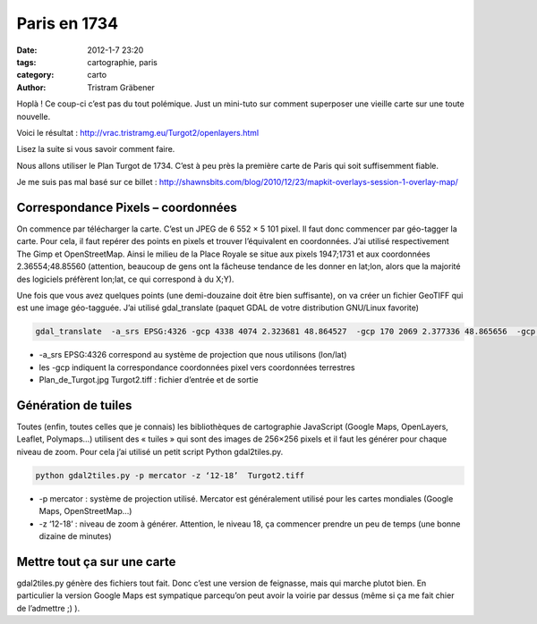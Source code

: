Paris en 1734
#############

:date: 2012-1-7 23:20
:tags: cartographie, paris
:category: carto
:author: Tristram Gräbener


Hoplà ! Ce coup-ci c’est pas du tout polémique. Just un mini-tuto sur comment superposer une vieille carte sur une toute nouvelle.

Voici le résultat : http://vrac.tristramg.eu/Turgot2/openlayers.html

Lisez la suite si vous savoir comment faire.

Nous allons utiliser le Plan Turgot de 1734. C’est à peu près la première carte de Paris qui soit suffisemment fiable.

Je me suis pas mal basé sur ce billet : http://shawnsbits.com/blog/2010/12/23/mapkit-overlays-session-1-overlay-map/

Correspondance Pixels – coordonnées
***********************************

On commence par télécharger la carte. C’est un JPEG de 6 552 × 5 101 pixel. Il faut donc commencer par géo-tagger la carte. Pour cela, il faut repérer des points en pixels et trouver l’équivalent en coordonnées. J’ai utilisé respectivement The Gimp et OpenStreetMap. Ainsi le milieu de la Place Royale se situe aux pixels 1947;1731 et aux coordonnées 2.36554;48.85560 (attention, beaucoup de gens ont la fâcheuse tendance de les donner en lat;lon, alors que la majorité des logiciels préfèrent lon;lat, ce qui correspond à du X;Y).

Une fois que vous avez quelques points (une demi-douzaine doit être bien suffisante), on va créer un fichier GeoTIFF qui est une image géo-tagguée. J’ai utilisé gdal_translate (paquet GDAL de votre distribution GNU/Linux favorite)

.. code-block:: test1

    gdal_translate  -a_srs EPSG:4326 -gcp 4338 4074 2.323681 48.864527  -gcp 170 2069 2.377336 48.865656  -gcp 4940 4975 2.310114 48.868959 -gcp 1626 1112 2.373795 48.851863 -gcp 3566 463 2.3641 48.83893 -gcp 2925 3466 2.34119 48.865739  Plan_de_Turgot.jpg Turgot2.tiff

* -a_srs EPSG:4326 correspond au système de projection que nous utilisons (lon/lat)
* les -gcp indiquent la correspondance coordonnées pixel vers coordonnées terrestres
* Plan_de_Turgot.jpg Turgot2.tiff : fichier d’entrée et de sortie

Génération de tuiles
********************

Toutes (enfin, toutes celles que je connais) les bibliothèques de cartographie JavaScript (Google Maps, OpenLayers, Leaflet, Polymaps…) utilisent des « tuiles » qui sont des images de 256×256 pixels et il faut les générer pour chaque niveau de zoom. Pour cela j’ai utilisé un petit script Python gdal2tiles.py.

.. code-block:: test

    python gdal2tiles.py -p mercator -z ‘12-18’  Turgot2.tiff

* -p mercator : système de projection utilisé. Mercator est généralement utilisé pour les cartes mondiales (Google Maps, OpenStreetMap…)
* -z ‘12-18’ : niveau de zoom à générer. Attention, le niveau 18, ça commencer prendre un peu de temps (une bonne dizaine de minutes)

Mettre tout ça sur une carte
****************************
gdal2tiles.py génère des fichiers tout fait. Donc c’est une version de feignasse, mais qui marche plutot bien. En particulier la version Google Maps est sympatique parcequ’on peut avoir la voirie par dessus (même si ça me fait chier de l’admettre ;) ).

